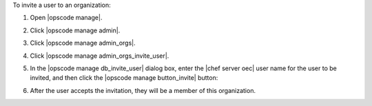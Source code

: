 .. This is an included how-to. 


To invite a user to an organization:

#. Open |opscode manage|.
#. Click |opscode manage admin|.
#. Click |opscode manage admin_orgs|.
#. Click |opscode manage admin_orgs_invite_user|.


#. In the |opscode manage db_invite_user| dialog box, enter the |chef server oec| user name for the user to be invited, and then click the |opscode manage button_invite| button:

   .. image:: ../../images/step_manage_webui_admin_organization_invite_user.png

   .. image:: ../../images/step_manage_webui_admin_organization_invite_user_pending.png

#. After the user accepts the invitation, they will be a member of this organization.